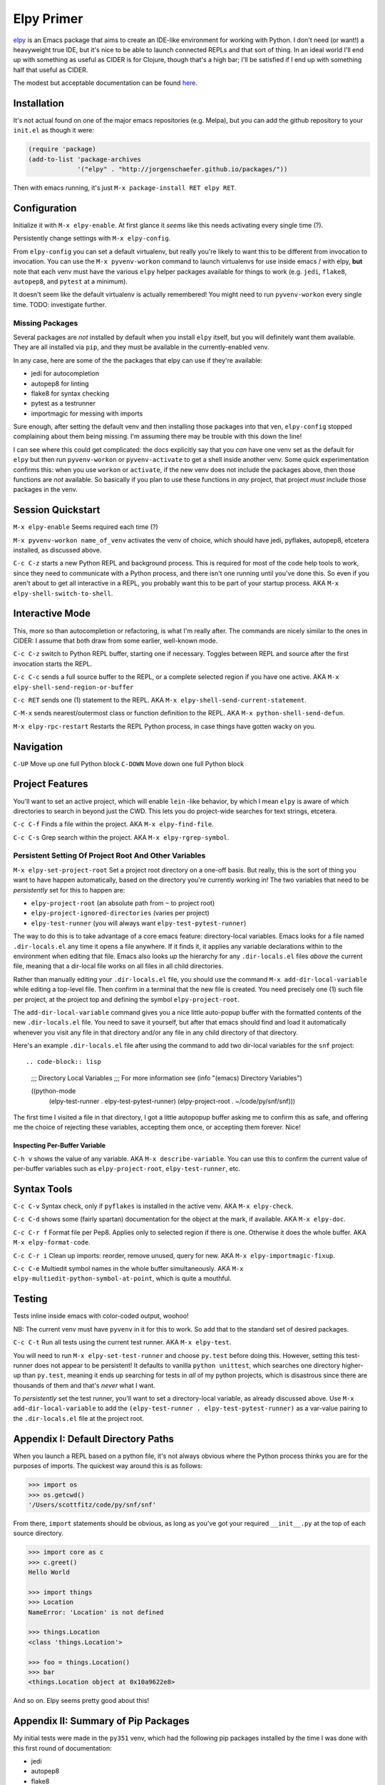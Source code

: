 *********************************
Elpy Primer
*********************************

`elpy`_ is an Emacs package that aims to create an IDE-like environment for
working with Python. I don't need (or want!) a heavyweight true IDE, but it's
nice to be able to launch connected REPLs and that sort of thing. In an ideal
world I'll end up with something as useful as CIDER is for Clojure, though
that's a high bar; I'll be satisfied if I end up with something half that
useful as CIDER. 

.. _`elpy`: https://github.com/jorgenschaefer/elpy

The modest but acceptable documentation can be found `here`_.

.. _`here`: http://elpy.readthedocs.org/en/latest/introduction.html


Installation
==================

It's not actual found on one of the major emacs repositories (e.g. Melpa), but
you can add the github repository to your ``init.el`` as though it were:

.. code-block:: lisp

   (require 'package)
   (add-to-list 'package-archives
                '("elpy" . "http://jorgenschaefer.github.io/packages/"))

Then with emacs running, it's just ``M-x package-install RET elpy RET``.


Configuration
==================

Initialize it with ``M-x elpy-enable``. At first glance it *seems* like this
needs activating every single time (?).

Persistently change settings with ``M-x elpy-config``. 

From ``elpy-config`` you can set a default virtualenv, but really you're likely
to want this to be different from invocation to invocation. You can use the ``M-x
pyvenv-workon`` command to launch virtualenvs for use inside emacs / with elpy,
**but** note that each venv must have the various ``elpy`` helper packages
available for things to work (e.g. ``jedi``, ``flake8``, ``autopep8``, and
``pytest`` at a minimum). 

It doesn't seem like the default virtualenv is actually remembered! You might
need to run ``pyvenv-workon`` every single time. TODO: investigate further.


Missing Packages
---------------------------------

Several packages are *not* installed by default when you install ``elpy``
itself, but you will definitely want them available. They are all installed via
``pip``, and they must be available in the currently-enabled venv.

In any case, here are some of the the packages that elpy can use if they're available:

- jedi        for autocompletion
- autopep8    for linting
- flake8      for syntax checking
- pytest      as a testrunner
- importmagic for messing with imports 
  
Sure enough, after setting the default venv and then installing those packages
into that ven, ``elpy-config`` stopped complaining about them being missing. I'm
assuming there may be trouble with this down the line!

I can see where this could get complicated: the docs explicitly say that you
*can* have one venv set as the default for ``elpy`` but then run
``pyvenv-workon`` or ``pyvenv-activate`` to get a shell inside another venv.
Some quick experimentation confirms this: when you use ``workon`` or
``activate``, if the new venv does not include the packages above, then those
functions are *not* available. So basically if you plan to use these functions
in *any* project, that project *must* include those packages in the venv. 


Session Quickstart
=================================

``M-x elpy-enable``   Seems required each time (?)

``M-x pyvenv-workon name_of_venv`` activates the venv of choice, which should
have jedi, pyflakes, autopep8, etcetera installed, as discussed above.

``C-c C-z`` starts a new Python REPL and background process. This is required
for most of the code help tools to work, since they need to communicate with a
Python process, and there isn't one running until you've done this. So even if
you aren't about to get all interactive in a REPL, you probably want this to be
part of your startup process. AKA ``M-x elpy-shell-switch-to-shell``. 


Interactive Mode
=====================

This, more so than autocompletion or refactoring, is what I'm really after. The
commands are nicely similar to the ones in CIDER: I assume that both draw from
some earlier, well-known mode.

``C-c C-z``  switch to Python REPL buffer, starting one if necessary. Toggles
between REPL and source after the first invocation starts the REPL. 

``C-c C-c`` sends a full source buffer to the REPL, or a complete selected
region if you have one active. AKA ``M-x elpy-shell-send-region-or-buffer``

``C-c RET`` sends one (1) statement to the REPL. AKA ``M-x
elpy-shell-send-current-statement``. 

``C-M-x``   sends nearest/outermost class or function definition to the REPL.
AKA ``M-x python-shell-send-defun``. 

``M-x elpy-rpc-restart``  Restarts the REPL Python process, in case things have
gotten wacky on you. 


Navigation
==============

``C-UP``    Move up one full Python block
``C-DOWN``  Move down one full Python block


Project Features
====================

You'll want to set an active project, which will enable ``lein`` -like behavior,
by which I mean ``elpy`` is aware of which directories to search in beyond just
the CWD. This lets you do project-wide searches for text strings, etcetera.

``C-c C-f``  Finds a file within the project. AKA ``M-x elpy-find-file``.

``C-c C-s``  Grep search within the project. AKA ``M-x elpy-rgrep-symbol``. 


Persistent Setting Of Project Root And Other Variables
----------------------------------------------------------

``M-x elpy-set-project-root`` Set a project root directory on a one-off basis.
But really, this is the sort of thing you want to have happen automatically,
based on the directory you're currently working in! The two variables that need
to be *persistently* set for this to happen are:

- ``elpy-project-root``    (an absolute path from ``~`` to project root)
- ``elpy-project-ignored-directories``  (varies per project)
- ``elpy-test-runner``     (you will always want ``elpy-test-pytest-runner``)

The way to do this is to take advantage of a core emacs feature: directory-local
variables. Emacs looks for a file named ``.dir-locals.el`` any time it opens a
file anywhere. If it finds it, it applies any variable declarations within to
the environment when editing that file. Emacs also looks *up* the hierarchy for
any ``.dir-locals.el`` files *above* the current file, meaning that a dir-local
file works on all files in all child directories.

Rather than manually editing your ``.dir-locals.el`` file, you should use the
command ``M-x add-dir-local-variable`` while editing a top-level file. Then
confirm in a terminal that the new file is created. You need precisely one (1)
such file per project, at the project top and defining the symbol
``elpy-project-root``.

The ``add-dir-local-variable`` command gives you a nice little auto-popup buffer
with the formatted contents of the new ``.dir-locals.el`` file. You need to save
it yourself, but after that emacs should find and load it automatically whenever
you visit any file in that directory and/or any file in any child directory of
that directory.

Here's an example ``.dir-locals.el`` file after using the command to add two
dir-local variables for the ``snf`` project::

.. code-block:: lisp

    ;;; Directory Local Variables
    ;;; For more information see (info "(emacs) Directory Variables")

    ((python-mode
      (elpy-test-runner . elpy-test-pytest-runner)
      (elpy-project-root . ~/code/py/snf/snf)))

The first time I visited a file in that directory, I got a little autopopup
buffer asking me to confirm this as safe, and offering me the choice of
rejecting these variables, accepting them once, or accepting them forever. Nice!


Inspecting Per-Buffer Variable
......................................

``C-h v`` shows the value of any variable. AKA ``M-x describe-variable``. You
can use this to confirm the current value of per-buffer variables such as
``elpy-project-root``, ``elpy-test-runner``, etc.


Syntax Tools
=================

``C-c C-v``  Syntax check, only if ``pyflakes`` is installed in the active venv.
AKA ``M-x elpy-check``.

``C-c C-d``  shows some (fairly spartan) documentation for the object at the
mark, if available. AKA ``M-x elpy-doc``. 

``C-c C-r f`` Format file per Pep8. Applies only to selected region if there is
one. Otherwise it does the whole buffer. AKA ``M-x elpy-format-code``.

``C-c C-r i``  Clean up imports: reorder, remove unused, query for new. AKA
``M-x elpy-importmagic-fixup``. 

``C-c C-e``  Multiedit symbol names in the whole buffer simultaneously. AKA
``M-x elpy-multiedit-python-symbol-at-point``, which is quite a mouthful. 


Testing
===========

Tests inline inside emacs with color-coded output, woohoo!

NB: The current venv must have ``pyvenv`` in it for this to work. So add that to
the standard set of desired packages.

``C-c C-t``  Run all tests using the current test runner. AKA ``M-x elpy-test``. 

You will need to run ``M-x elpy-set-test-runner`` and choose ``py.test`` before
doing this. However, setting this test-runner does not appear to be persistent!
It defaults to vanilla ``python unittest``, which searches one directory
higher-up than ``py.test``, meaning it ends up searching for tests in *all* of
my python projects, which is disastrous since there are thousands of them and
that's *never* what I want.

To *persistently* set the test runner, you'll want to set a directory-local
variable, as already discussed above. Use ``M-x add-dir-local-variable`` to add
the ``(elpy-test-runner . elpy-test-pytest-runner)`` as a var-value pairing to
the ``.dir-locals.el`` file at the project root. 


  
Appendix I: Default Directory Paths
===========================================

When you launch a REPL based on a python file, it's not always obvious where the
Python process thinks you are for the purposes of imports. The quickest way
around this is as follows:

.. code-block:: python

     >>> import os
     >>> os.getcwd()
     '/Users/scottfitz/code/py/snf/snf'

From there, ``import`` statements should be obvious, as long as you've got your
required ``__init__.py`` at the top of each source directory.

.. code-block:: python

     >>> import core as c
     >>> c.greet()
     Hello World

     >>> import things
     >>> Location
     NameError: 'Location' is not defined

     >>> things.Location
     <class 'things.Location'>

     >>> foo = things.Location()
     >>> bar
     <things.Location object at 0x10a9622e8>

And so on. Elpy seems pretty good about this!

     
   
Appendix II: Summary of Pip Packages
=========================================

My initial tests were made in the ``py351`` venv, which had the following pip
packages installed by the time I was done with this first round of
documentation:

- jedi
- autopep8
- flake8
- pytest
- importmagic

  
